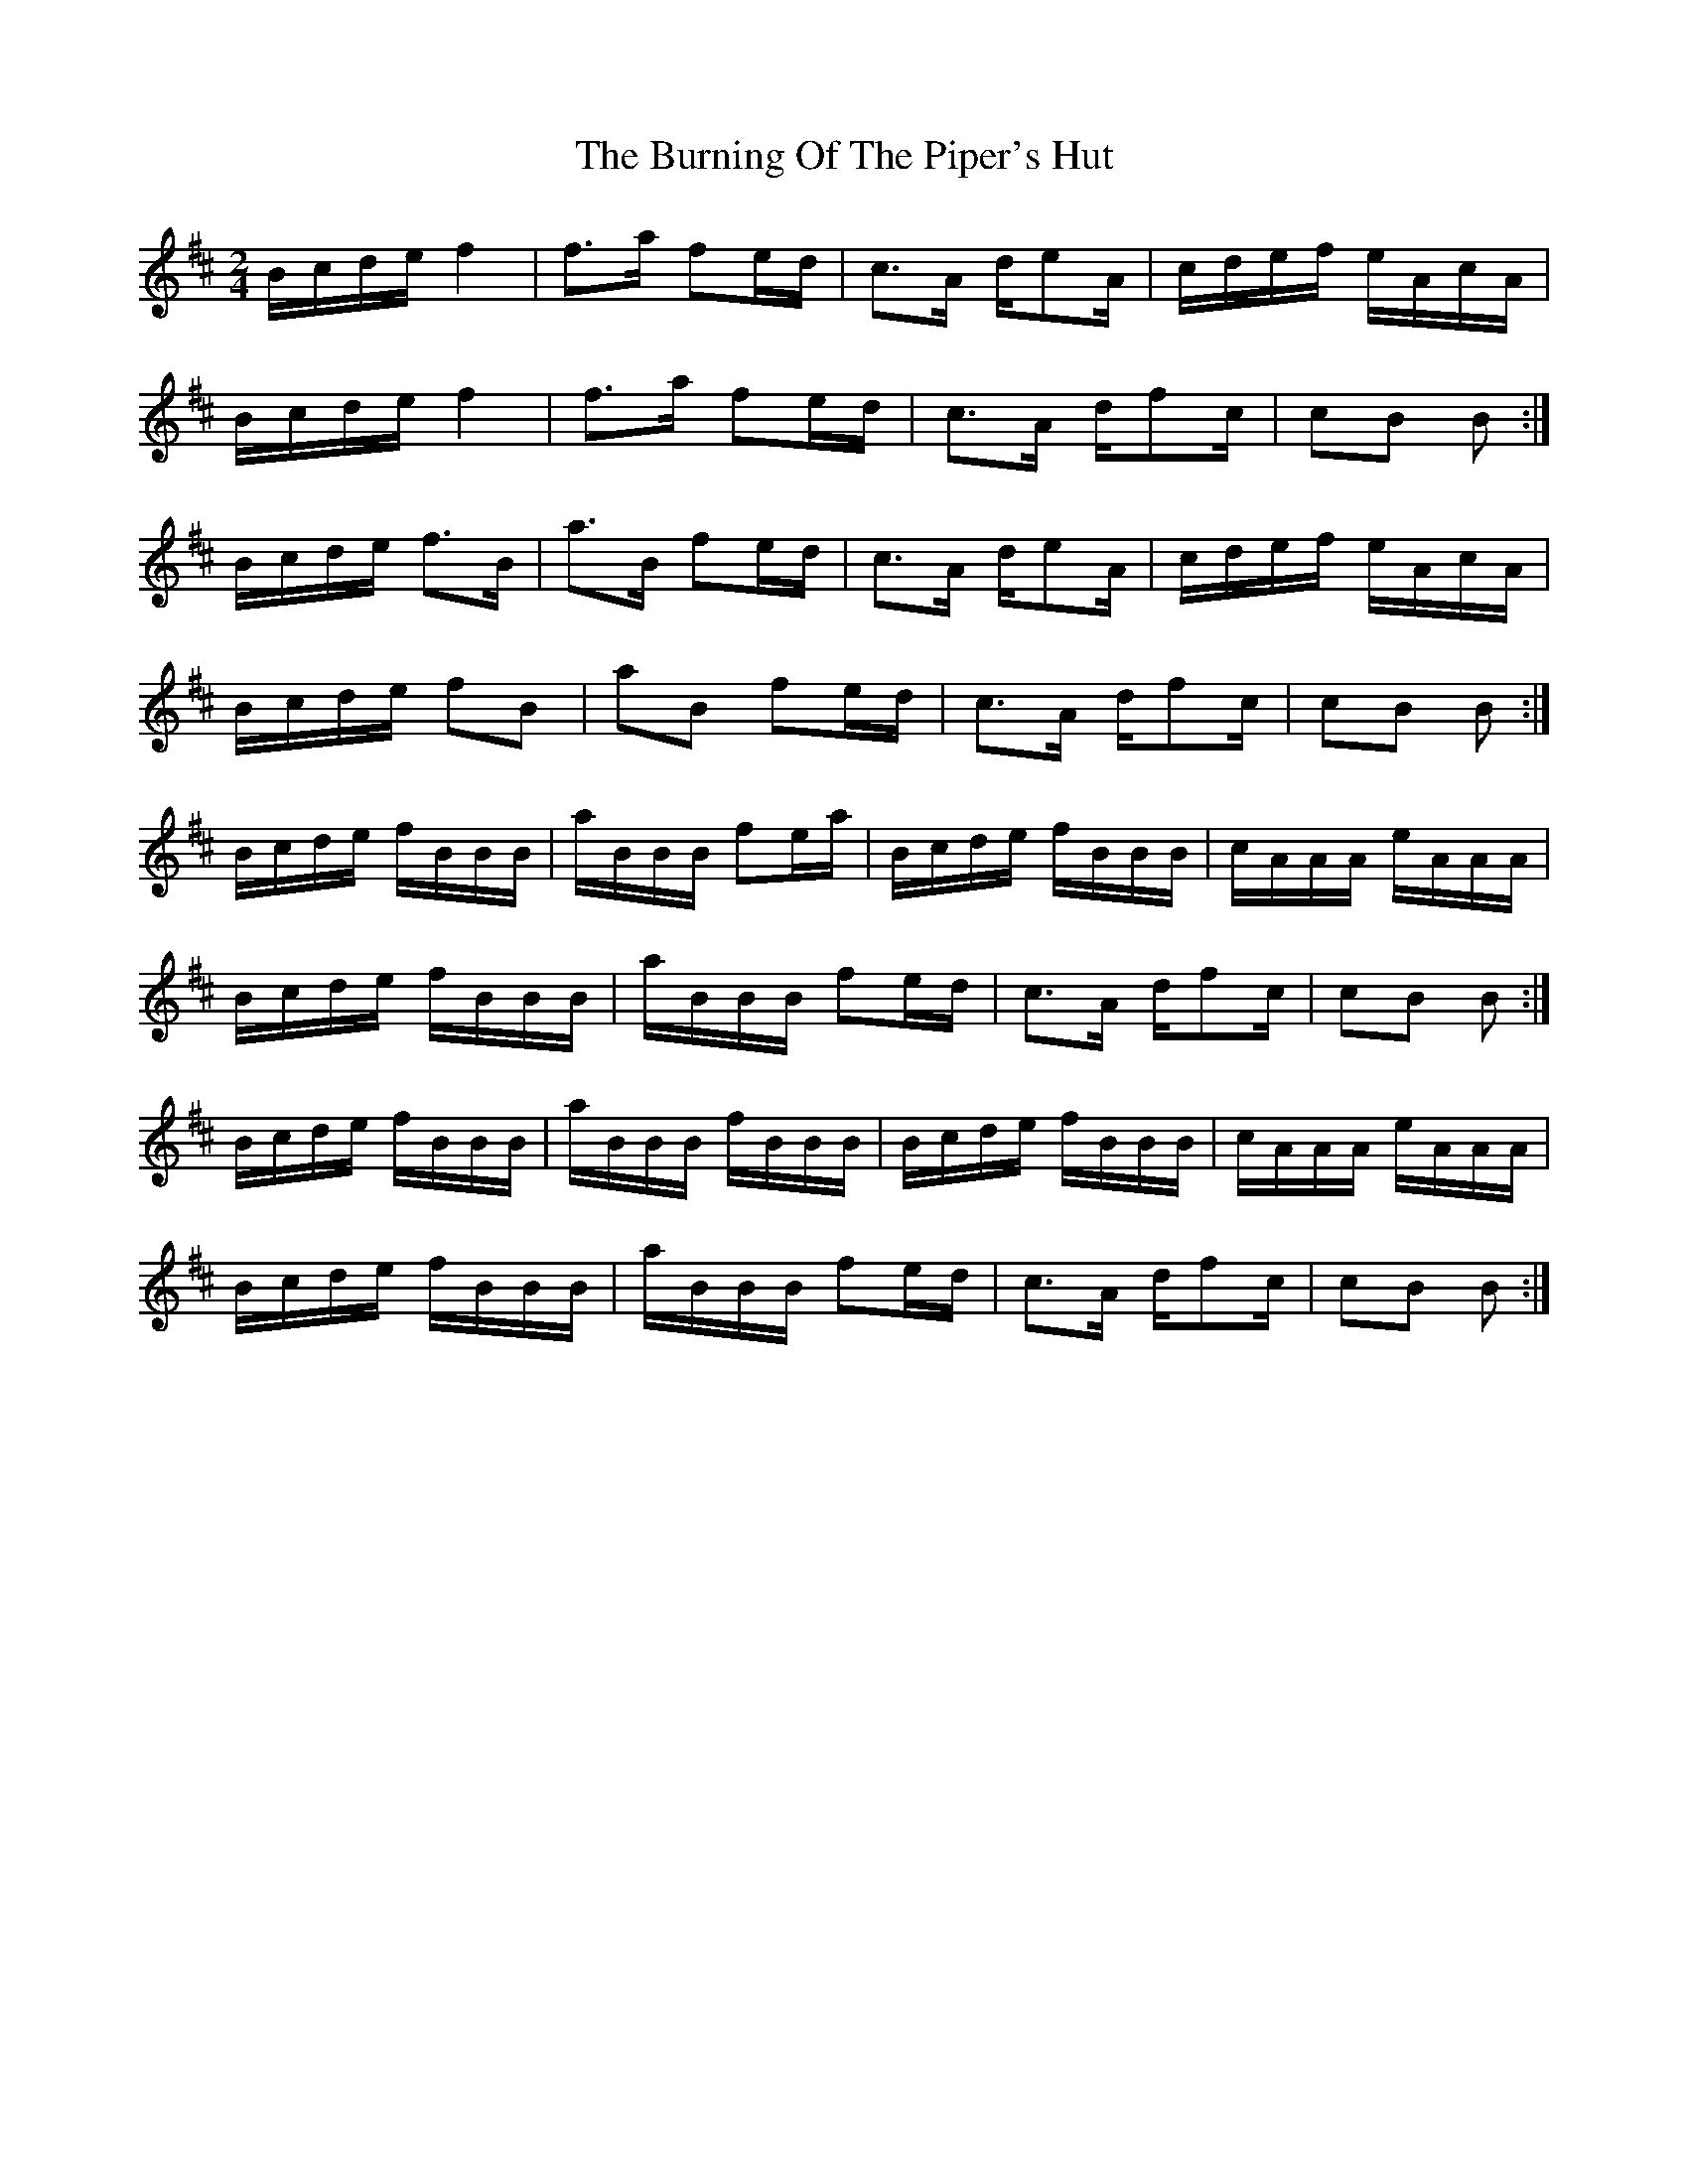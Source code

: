 X: 5528
T: Burning Of The Piper's Hut, The
R: march
M: 
K: Amixolydian
[M:2/4]
B/c/d/e/ f2|f>a fe/d/|c>A d/eA/|c/d/e/f/ e/A/c/A/|
B/c/d/e/ f2|f>a fe/d/|c>A d/fc/|cB B:|
B/c/d/e/ f>B|a>B fe/d/|c>A d/eA/|c/d/e/f/ e/A/c/A/|
B/c/d/e/ fB|aB fe/d/|c>A d/fc/|cB B:|
B/c/d/e/ f/B/B/B/|a/B/B/B/ fe/a/|B/c/d/e/ f/B/B/B/|c/A/A/A/ e/A/A/A/|
B/c/d/e/ f/B/B/B/|a/B/B/B/ fe/d/|c>A d/fc/|cB B:|
B/c/d/e/ f/B/B/B/|a/B/B/B/ f/B/B/B/|B/c/d/e/ f/B/B/B/|c/A/A/A/ e/A/A/A/|
B/c/d/e/ f/B/B/B/|a/B/B/B/ fe/d/|c>A d/fc/|cB B:|

